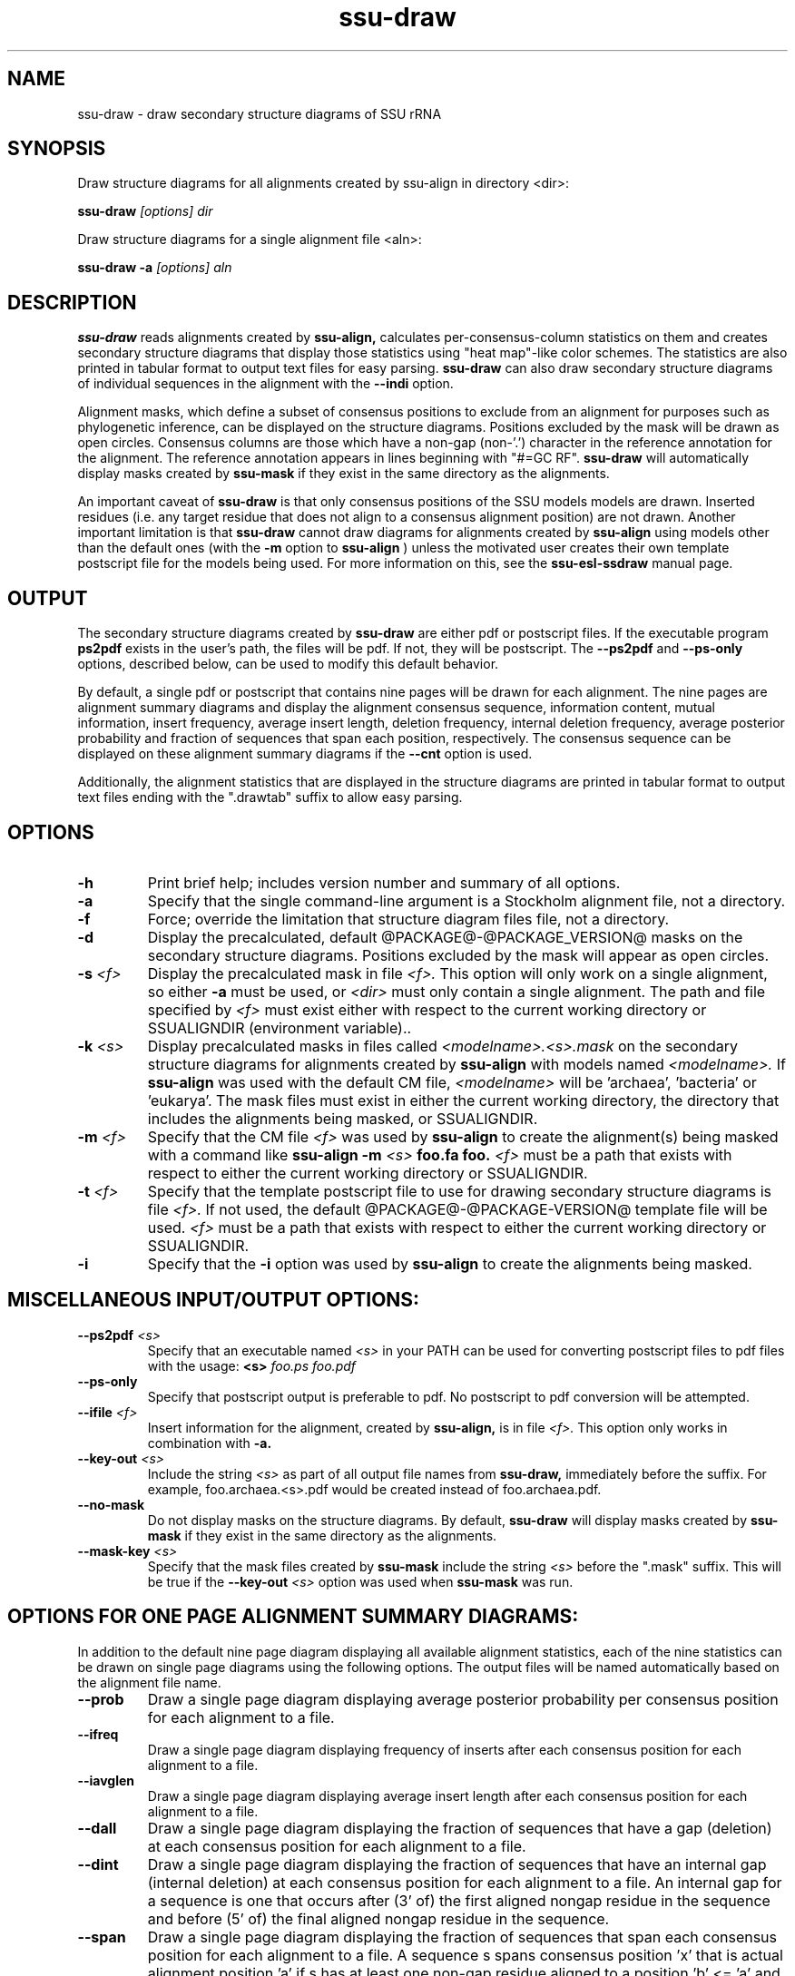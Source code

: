 .TH "ssu-draw" 1  "@RELEASEDATE@" "@PACKAGE@ @RELEASE@" "@PACKAGE@ Manual"

.SH NAME
ssu-draw - draw secondary structure diagrams of SSU rRNA

.SH SYNOPSIS

.PP 
Draw structure diagrams for all alignments created by ssu-align in directory <dir>:

.PP
.B ssu-draw
.I [options]
.I dir

.PP 
Draw structure diagrams for a single alignment file <aln>:

.PP
.B ssu-draw -a
.I [options]
.I aln

.SH DESCRIPTION

.PP
.B ssu-draw
reads alignments created by 
.B ssu-align, 
calculates per-consensus-column statistics on them and creates
secondary structure diagrams that display those statistics using "heat
map"-like color schemes. The statistics are also printed in tabular
format to output text files for easy parsing. 
.B ssu-draw
can also draw secondary structure diagrams of individual
sequences in the alignment with the 
.B --indi
option.

.PP
Alignment masks,
which define a subset of consensus positions to exclude from an alignment
for purposes such as phylogenetic inference, can be displayed on the
structure diagrams. Positions excluded by the mask will be drawn as
open circles. 
Consensus columns are those which have a non-gap
(non-'.') character in the reference annotation for the alignment. The
reference annotation appears in lines beginning with "#=GC RF".
.B ssu-draw 
will automatically display masks created by
.B ssu-mask
if they exist in the same directory as the alignments.

.PP
An important caveat of 
.B ssu-draw
is that only consensus positions of the SSU models
models are drawn. Inserted residues (i.e. any target residue that does
not align to a consensus alignment position) are not drawn. 
Another important limitation is that 
.B ssu-draw 
cannot draw diagrams for alignments created by 
.B ssu-align
using models other than the default ones (with the 
.B -m
option to 
.B ssu-align
) unless the motivated user creates their own template postscript
file for the models being used. For more information on this, see the 
.B ssu-esl-ssdraw
manual page.

.SH OUTPUT
The secondary structure diagrams created by
.B ssu-draw
are either pdf or postscript files. 
If the executable program
.B ps2pdf
exists in the user's path, the files will be pdf. If not,
they will be postscript. The 
.B --ps2pdf
and 
.B --ps-only 
options, described below, can be used to modify this default behavior.

.PP
By default, a single pdf or postscript that contains nine pages will
be drawn for each alignment. The nine pages are alignment summary
diagrams and display the alignment consensus
sequence, information content, mutual information, insert
frequency, average insert length, deletion frequency, internal
deletion frequency, average posterior probability and fraction of
sequences that span each position, respectively. The consensus
sequence can be displayed on these alignment summary diagrams if the 
.B --cnt
option is used.

Additionally, the alignment statistics that are displayed in the
structure diagrams are printed in tabular format to output text
files ending with the ".drawtab" suffix to allow easy parsing.

.SH OPTIONS

.TP
.B -h
Print brief help; includes version number and summary of
all options.

.TP
.B -a
Specify that the single command-line argument is a Stockholm alignment
file, not a directory.

.TP
.B -f
Force; override the limitation that structure diagram files 
file, not a directory.

.TP
.B -d
Display the precalculated, default @PACKAGE@-@PACKAGE_VERSION@ masks
on the secondary structure diagrams. Positions excluded by the mask
will appear as open circles. 

.TP
.BI -s " <f>"
Display the precalculated mask in file 
.I <f>.
This option will only work on a single alignment, so either
.B -a
must be used, or 
.I <dir> 
must only contain a single alignment.
The path and file specified by 
.I <f>
must exist either with respect to the current working directory or
SSUALIGNDIR (environment variable)..

.TP
.BI -k " <s>"
Display precalculated masks in files called
.I <modelname>.<s>.mask
on the secondary structure diagrams
for alignments created by 
.B ssu-align 
with models named
.I <modelname>. 
If 
.B ssu-align
was used with the default CM file, 
.I <modelname> 
will be 'archaea', 'bacteria' or 'eukarya'.
The mask files must exist in either the current working directory, the
directory that includes the alignments being masked, or SSUALIGNDIR. 

.TP
.BI -m " <f>"
Specify that the CM file
.I <f>
was used by 
.B ssu-align 
to create the alignment(s) being masked with a command like
.B ssu-align -m 
.I <s>
.B foo.fa foo.
.I <f>
must be a path that exists with respect to
either the current working directory or SSUALIGNDIR. 

.TP
.BI -t " <f>"
Specify that the template postscript file to use for drawing secondary
structure diagrams is file
.I <f>. 
If not used, the default @PACKAGE@-@PACKAGE-VERSION@ template file
will be used. 
.I <f>
must be a path that exists with respect to
either the current working directory or SSUALIGNDIR. 

.TP
.B -i
Specify that the 
.B -i 
option was used by
.B ssu-align 
to create the alignments being masked. 

.SH MISCELLANEOUS INPUT/OUTPUT OPTIONS:

.TP
.BI --ps2pdf " <s>"
Specify that an executable named 
.I <s>
in your PATH can be used for converting postscript files to pdf files
with the usage: 
.BI <s> " foo.ps foo.pdf"

.TP
.B --ps-only
Specify that postscript output is preferable to pdf. 
No postscript to pdf conversion will be attempted.

.TP
.BI --ifile " <f>"
Insert information for the alignment, created by 
.B ssu-align,
is in file 
.I <f>.
This option only works in combination with 
.B -a.

.TP
.BI --key-out " <s>"
Include the string 
.I <s>
as part of all output file names from
.B ssu-draw,
immediately before the suffix. For example, foo.archaea.<s>.pdf would
be created instead of foo.archaea.pdf.

.TP
.BI --no-mask
Do not display masks on the structure diagrams. By default, 
.B ssu-draw
will display masks created by
.B ssu-mask
if they exist in the same directory as the alignments.

.TP
.BI --mask-key " <s>"
Specify that the mask files created by 
.B ssu-mask
include the string 
.I <s>
before the ".mask" suffix. This will be true if the
.BI --key-out " <s>"
option was used when 
.B ssu-mask
was run.

.SH OPTIONS FOR ONE PAGE ALIGNMENT SUMMARY DIAGRAMS:
In addition to the default nine page diagram displaying all available
alignment statistics, each of the nine statistics can be drawn on
single page diagrams using the following options. The output files
will be named automatically based on the alignment file name.

.TP 
.B --prob
Draw a single page diagram displaying average posterior probability
per consensus position for each alignment to a file.

.TP 
.B --ifreq
Draw a single page diagram displaying frequency of inserts after each
consensus position for each alignment to a file.

.TP 
.B --iavglen
Draw a single page diagram displaying average insert length after each
consensus position for each alignment to a file.

.TP 
.B --dall
Draw a single page diagram displaying the fraction of sequences that
have a gap (deletion) at each consensus position for each alignment to a
file.

.TP 
.B --dint
Draw a single page diagram displaying the fraction of sequences that
have an internal gap (internal deletion) at each consensus position for each
alignment to a file. An internal gap for a sequence is one that
occurs after (3' of) the first aligned nongap residue in the sequence
and before (5' of) the final aligned nongap residue in the sequence.

.TP 
.B --span
Draw a single page diagram displaying the fraction of sequences that
span each consensus position for each alignment to a file.  A sequence
s spans consensus position 'x' that is actual alignment position 'a'
if s has at least one non-gap residue aligned to a position 'b' <= 'a'
and at least one non-gap residue aligned to a position 'c' >= 'a'

.TP 
.B --info
Draw a single page diagram displaying the information content
of each consensus position for each alignment to a file. 

.TP 
.B --mutinfo
Draw a single page diagram displaying the mutual information per
basepaired position for each alignment to a file. 

.TP 
.B --no-aln
Do not draw the default nine page diagram displaying all available
statistics.

.SH OPTIONS FOR DRAWING STRUCTURE DIAGRAMS FOR INDIVIDUAL SEQUENCES:

Structure diagrams for individual sequences can be drawn, one sequence
per page. For each sequence, an additional page displaying the
posterior probability for the sequence will be drawn. To draw all
sequences in the alignment, use the 
.B --indi
option. 
The resulting pdf or postscript files will be large for large
alignments. For pdfs, the file size will be about 1
Mb for every 20 sequences. For postscript file, the size will be about
1 Mb for every 2 sequences. 

If you only want to draw individual diagrams for a subset of the
sequences in the alignment, use
.B ssu-mask
with the 
.B --seq-r 
or 
.B --seq-k
options to create an alignment of the subset of sequences you want to
draw, and then run
.B ssu-draw
on that alignment with the
.B -a
option. See the 
.B ssu-mask 
manual page for more information.

.TP 
.B --indi
Draw sequence and posterior probability diagrams for all sequences 
in each alignment.

.TP 
.B --rf
Draw a single page diagram displaying the model's reference 
sequence/structure to a file. The sequence displayed will be the
exact sequence from the #=GC RF annotation of the alignment file. 

.TP 
.B --cons
Draw a single page diagram displaying the alignment consensus 
sequence to a file. The consensus sequence is defined as the most
frequent nucleotide at each position. Nucleotides that occur in at
least 75% of the sequences that do not have a gap at the position will
be uppercase; others will be lowercase.

.TP 
.B --no-prob
With 
.B --indi,
do not draw posterior probability diagrams, only draw individual
sequence diagrams.

.SH OPTIONS FOR OMITTING SECTIONS OF STRUCTURE DIAGRAMS:

.TP 
.B --no-leg 
Omit the legend from all structure diagrams.

.TP 
.B --no-head
Omit the header from all structure diagrams.

.TP 
.B --no-foot
Omit the footer from all structure diagrams.


.SH SEE ALSO 

See 
.B ssu-align-package(1)
for a master man page with a list of all the individual man pages
for programs in the SSU-ALIGN package.

.PP
For complete documentation, see the user's guide that came with your
SSU-ALIGN distribution (Userguide.pdf).

.SH COPYRIGHT

.nf
@SSUALIGN_COPYRIGHT@
@SSUALIGN_LICENSE@
.fi

For additional information on copyright and licensing, see the file
called COPYRIGHT in your SSU-ALIGN source distribution.

.SH AUTHOR

.nf
Eric Nawrocki
Eddy/Rivas Laboratory
HHMI Janelia Farm Research Campus
19700 Helix Drive
Ashburn VA 20147 USA
http://eddylab.org
.fi











